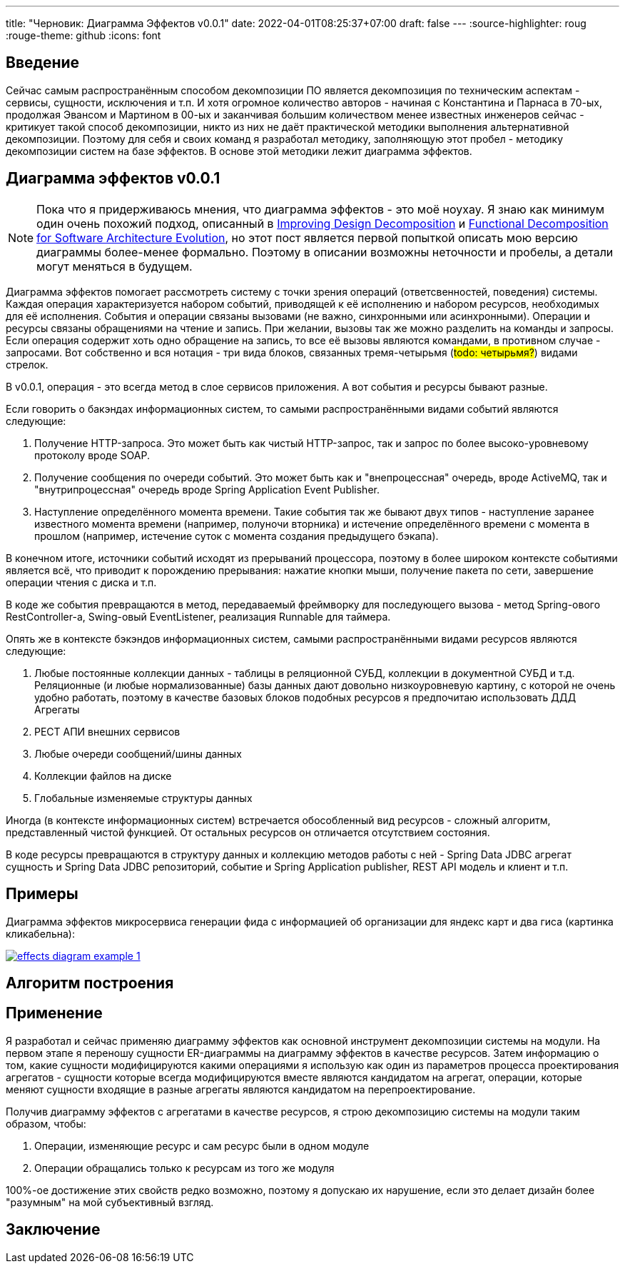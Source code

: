 ---
title: "Черновик: Диаграмма Эффектов v0.0.1"
date: 2022-04-01T08:25:37+07:00
draft: false
---
:source-highlighter: roug
:rouge-theme: github
:icons: font

== Введение

Сейчас самым распространённым способом декомпозиции ПО является декомпозиция по техническим аспектам - сервисы, сущности, исключения и т.п.
И хотя огромное количество авторов - начиная с Константина и Парнаса в 70-ых, продолжая Эвансом и Мартином в 00-ых и заканчивая большим количеством менее известных инженеров сейчас - критикует такой способ декомпозиции, никто из них не даёт практической методики выполнения альтернативной декомпозиции.
Поэтому для себя и своих команд я разработал методику, заполняющую этот пробел - методику декомпозиции систем на базе эффектов.
В основе этой методики лежит диаграмма эффектов.

== Диаграмма эффектов v0.0.1

[NOTE]
====
Пока что я придерживаюсь мнения, что диаграмма эффектов - это моё ноухау.
Я знаю как минимум один очень похожий подход, описанный в https://www.researchgate.net/publication/283566310_Improving_Design_Decomposition[Improving Design Decomposition] и https://www.researchgate.net/publication/326260296_Functional_Decomposition_for_Software_Architecture_Evolution[Functional Decomposition for Software Architecture Evolution], но этот пост является первой попыткой описать мою версию диаграммы более-менее формально.
Поэтому в описании возможны неточности и пробелы, а детали могут меняться в будущем.
====

Диаграмма эффектов помогает рассмотреть систему с точки зрения операций (ответсвенностей, поведения) системы.
Каждая операция характеризуется набором событий, приводящей к её исполнению и набором ресурсов, необходимых для её исполнения.
События и операции связаны вызовами (не важно, синхронными или асинхронными).
Операции и ресурсы связаны обращениями на чтение и запись.
При желании, вызовы так же можно разделить на команды и запросы.
Если операция содержит хоть одно обращение на запись, то все её вызовы являются командами, в противном случае - запросами.
Вот собственно и вся нотация - три вида блоков, связанных тремя-четырьмя (#todo: четырьмя?#) видами стрелок.

В v0.0.1, операция - это всегда метод в слое сервисов приложения.
А вот события и ресурсы бывают разные.

Если говорить о бакэндах информационных систем, то самыми распространёнными видами событий являются следующие:

. Получение HTTP-запроса.
  Это может быть как чистый HTTP-запрос, так и запрос по более высоко-уровневому протоколу вроде SOAP.
. Получение сообщения по очереди событий.
  Это может быть как и "внепроцессная" очередь, вроде ActiveMQ, так и "внутрипроцессная" очередь вроде Spring Application Event Publisher.
. Наступление определённого момента времени.
  Такие события так же бывают двух типов - наступление заранее известного момента времени (например, полуночи вторника) и истечение определённого времени с момента в прошлом (например, истечение суток с момента создания предыдущего бэкапа).

В конечном итоге, источники событий исходят из прерываний процессора, поэтому в более широком контексте событиями является всё, что приводит к порождению прерывания: нажатие кнопки мыши, получение пакета по сети, завершение операции чтения с диска и т.п.

В коде же события превращаются в метод, передаваемый фреймворку для последующего вызова - метод Spring-ового RestController-а, Swing-овый EventListener, реализация Runnable для таймера.

Опять же в контексте бэкэндов информационных систем, самыми распространёнными видами ресурсов являются следующие:

. Любые постоянные коллекции данных - таблицы в реляционной СУБД, коллекции в документной СУБД и т.д.
  Реляционные (и любые нормализованные) базы данных дают довольно низкоуровневую картину, с которой не очень удобно работать, поэтому в качестве базовых блоков подобных ресурсов я предпочитаю использовать ДДД Агрегаты
. РЕСТ АПИ внешних сервисов
. Любые очереди сообщений/шины данных
. Коллекции файлов на диске
. Глобальные изменяемые структуры данных

Иногда (в контексте информационных систем) встречается обособленный вид ресурсов - сложный алгоритм, представленный чистой функцией.
От остальных ресурсов он отличается отсутствием состояния.

В коде ресурсы превращаются в структуру данных и коллекцию методов работы с ней - Spring Data JDBC агрегат сущность и Spring Data JDBC репозиторий, событие и Spring Application publisher, REST API модель и клиент и т.п.

== Примеры

Диаграмма эффектов микросервиса генерации фида с информацией об организации для яндекс карт и два гиса (картинка кликабельна):

image::/drafts/aggregates/images/effects-diagram-example-1.svg[link=/drafts/aggregates/images/effects-diagram-example-1.svg]

== Алгоритм построения

== Применение

Я разработал и сейчас применяю диаграмму эффектов как основной инструмент декомпозиции системы на модули.
На первом этапе я переношу сущности ER-диаграммы на диаграмму эффектов в качестве ресурсов.
Затем информацию о том, какие сущности модифицируются какими операциями я использую как один из параметров процесса проектирования агрегатов - сущности которые всегда модифицируются вместе являются кандидатом на агрегат, операции, которые меняют сущности входящие в разные агрегаты являются кандидатом на перепроектирование.

Получив диаграмму эффектов с агрегатами в качестве ресурсов, я строю декомпозицию системы на модули таким образом, чтобы:

. Операции, изменяющие ресурс и сам ресурс были в одном модуле
. Операции обращались только к ресурсам из того же модуля

100%-ое достижение этих свойств редко возможно, поэтому я допускаю их нарушение, если это делает дизайн более "разумным" на мой субъективный взгляд.

== Заключение
